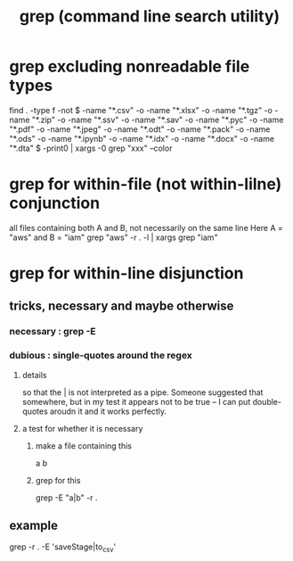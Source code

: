 :PROPERTIES:
:ID:       ee83ddd1-aeaa-46e9-a6a7-d180ac16471f
:END:
#+title: grep (command line search utility)
* grep excluding nonreadable file types
  find . -type f -not \( -name "*.csv" -o -name "*.xlsx" -o -name "*.tgz" -o -name "*.zip" -o -name "*.ssv" -o -name "*.sav" -o -name "*.pyc" -o -name "*.pdf" -o -name "*.jpeg" -o -name "*.odt" -o -name "*.pack" -o -name "*.ods" -o -name "*.ipynb" -o -name "*.idx" -o -name "*.docx" -o -name "*.dta" \) -print0 | xargs -0 grep "xxx" --color
* grep for within-file (not within-lilne) conjunction
  all files containing both A and B, not necessarily on the same line
  Here A = "aws" and B = "iam"
  grep "aws" -r . -l | xargs grep "iam"
* grep for within-line disjunction
** tricks, necessary and maybe otherwise
*** necessary : grep -E
*** dubious : single-quotes around the regex
**** details
     so that the | is not interpreted as a pipe.
     Someone suggested that somewhere,
     but in my test it appears not to be true --
     I can put double-quotes aroudn it and it works perfectly.
**** a test for whether it is necessary
***** make a file containing this
      a
      b
***** grep for this
      grep -E "a|b" -r .
** example
   grep -r . -E 'saveStage|to_csv'
